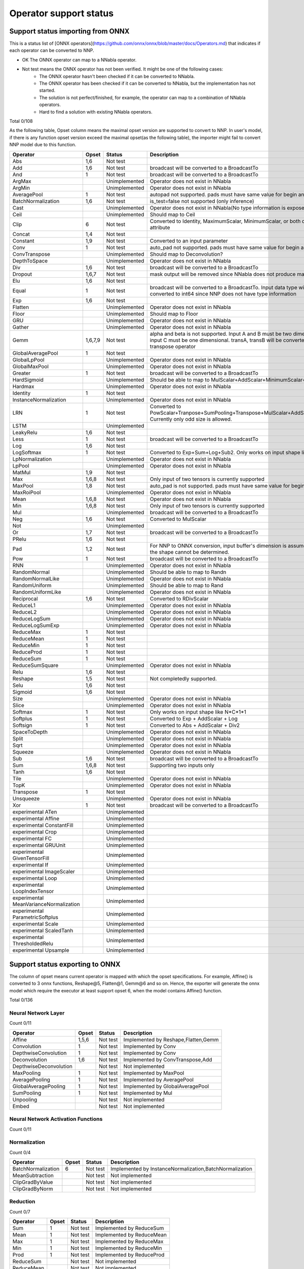 Operator support status
=======================

Support status importing from ONNX
----------------------------------

This is a status list of [ONNX operators](https://github.com/onnx/onnx/blob/master/docs/Operators.md)
that indicates if each operator can be converted to NNP.

- OK The ONNX operator can map to a NNabla operator.
- Not test means the ONNX operator has not been verified. It might be one of the following cases:
    - The ONNX operator hasn't been checked if it can be converted to NNabla.
    - The ONNX operator has been checked if it can be converted to NNabla, but the implementation has not started.
    - The solution is not perfect/finished, for example, the operator can map to a combination of NNabla operators.
    - Hard to find a solution with existing NNabla operators.

Total 0/108

As the following table, Opset column means the maximal opset version are supported to convert to NNP.
In user's model, if there is any function opset version exceed the maximal opset(as the following table), the importer
might fail to convert NNP model due to this function.

======================================== =============== =============== =================================================
Operator                                 Opset           Status          Description
======================================== =============== =============== =================================================
Abs                                      1,6             Not test
Add                                      1,6             Not test        broadcast will be converted to a BroadcastTo
And                                      1               Not test        broadcast will be converted to a BroadcastTo
ArgMax                                                   Unimplemented   Operator does not exist in NNabla
ArgMin                                                   Unimplemented   Operator does not exist in NNabla
AveragePool                              1               Not test        autopad not supported. pads must have same
                                                                         value for begin and end.
BatchNormalization                       1,6             Not test        is_test=false not supported (only inference)
Cast                                                     Unimplemented   Operator does not exist in NNabla(No type
                                                                         information is exposed in NNP)
Ceil                                                     Unimplemented   Should map to Ceil
Clip                                     6               Not test        Converted to Identity, MaximumScalar,
                                                                         MinimumScalar, or both depending on the attribute
Concat                                   1,4             Not test
Constant                                 1,9             Not test        Converted to an input parameter
Conv                                     1               Not test        auto_pad not supported. pads must have same value
                                                                         for begin and end.
ConvTranspose                                            Unimplemented   Should map to Deconvolution?
DepthToSpace                                             Unimplemented   Operator does not exist in NNabla
Div                                      1,6             Not test        broadcast will be converted to a BroadcastTo
Dropout                                  1,6,7           Not test        mask output will be removed since NNabla does
                                                                         not produce mask output.
Elu                                      1,6             Not test
Equal                                    1               Not test        broadcast will be converted to a BroadcastTo.
                                                                         Input data type will all be converted to int64
                                                                         since NNP does not have type information
Exp                                      1,6             Not test
Flatten                                                  Unimplemented   Operator does not exist in NNabla
Floor                                                    Unimplemented   Should map to Floor
GRU                                                      Unimplemented   Operator does not exist in NNabla
Gather                                                   Unimplemented   Operator does not exist in NNabla
Gemm                                     1,6,7,9         Not test        alpha and beta is not supported.
                                                                         Input A and B must be two dimensional,
                                                                         and input C must be one dimensional.
                                                                         transA, transB will be converted to
                                                                         a separate transpose operator
GlobalAveragePool                        1               Not test
GlobalLpPool                                             Unimplemented   Operator does not exist in NNabla
GlobalMaxPool                                            Unimplemented   Operator does not exist in NNabla
Greater                                  1               Not test        broadcast will be converted to a BroadcastTo
HardSigmoid                                              Unimplemented   Should be able to map to
                                                                         MulScalar+AddScalar+MinimumScalar+ReLU
Hardmax                                                  Unimplemented   Operator does not exist in NNabla
Identity                                 1               Not test
InstanceNormalization                                    Unimplemented   Operator does not exist in NNabla
LRN                                      1               Not test        Converted to
                                                                         PowScalar+Tranpose+SumPooling+Transpose+MulScalar+AddScalar+PowScalar.
                                                                         Currently only odd size is allowed.
LSTM                                                     Unimplemented
LeakyRelu                                1,6             Not test
Less                                     1               Not test        broadcast will be converted to a BroadcastTo
Log                                      1,6             Not test
LogSoftmax                               1               Not test        Converted to Exp+Sum+Log+Sub2.
                                                                         Only works on input shape like N*C*1*1
LpNormalization                                          Unimplemented   Operator does not exist in NNabla
LpPool                                                   Unimplemented   Operator does not exist in NNabla
MatMul                                   1,9             Not test
Max                                      1,6,8           Not test        Only input of two tensors is currently supported
MaxPool                                  1,8             Not test        auto_pad is not supported.
                                                                         pads must have same value for begin and end.
MaxRoiPool                                               Unimplemented   Operator does not exist in NNabla
Mean                                     1,6,8           Not test        Operator does not exist in NNabla
Min                                      1,6,8           Not test        Only input of two tensors is currently supported
Mul                                                      Unimplemented   broadcast will be converted to a BroadcastTo
Neg                                      1,6             Not test        Converted to MulScalar
Not                                                      Unimplemented
Or                                       1,7             Not test        broadcast will be converted to a BroadcastTo
PRelu                                    1,6             Not test
Pad                                      1,2             Not test        For NNP to ONNX conversion, input buffer's
                                                                         dimension is assumed to be 4D if the shape cannot be determined.
Pow                                      1               Not test        broadcast will be converted to a BroadcastTo
RNN                                                      Unimplemented   Operator does not exist in NNabla
RandomNormal                                             Unimplemented   Should be able to map to Randn
RandomNormalLike                                         Unimplemented   Operator does not exist in NNabla
RandomUniform                                            Unimplemented   Should be able to map to Rand
RandomUniformLike                                        Unimplemented   Operator does not exist in NNabla
Reciprocal                               1,6             Not test        Converted to RDivScalar
ReduceL1                                                 Unimplemented   Operator does not exist in NNabla
ReduceL2                                                 Unimplemented   Operator does not exist in NNabla
ReduceLogSum                                             Unimplemented   Operator does not exist in NNabla
ReduceLogSumExp                                          Unimplemented   Operator does not exist in NNabla
ReduceMax                                1               Not test
ReduceMean                               1               Not test
ReduceMin                                1               Not test
ReduceProd                               1               Not test
ReduceSum                                1               Not test
ReduceSumSquare                                          Unimplemented   Operator does not exist in NNabla
Relu                                     1,6             Not test
Reshape                                  1,5             Not test        Not completedly supported.
Selu                                     1,6             Not test
Sigmoid                                  1,6             Not test
Size                                                     Unimplemented   Operator does not exist in NNabla
Slice                                                    Unimplemented   Operator does not exist in NNabla
Softmax                                  1               Not test        Only works on input shape like N*C*1*1
Softplus                                 1               Not test        Converted to Exp + AddScalar + Log
Softsign                                 1               Not test        Converted to Abs + AddScalar + Div2
SpaceToDepth                                             Unimplemented   Operator does not exist in NNabla
Split                                                    Unimplemented   Operator does not exist in NNabla
Sqrt                                                     Unimplemented   Operator does not exist in NNabla
Squeeze                                                  Unimplemented   Operator does not exist in NNabla
Sub                                      1,6             Not test        broadcast will be converted to a BroadcastTo
Sum                                      1,6,8           Not test        Supporting two inputs only
Tanh                                     1,6             Not test
Tile                                                     Unimplemented   Operator does not exist in NNabla
TopK                                                     Unimplemented   Operator does not exist in NNabla
Transpose                                1               Not test
Unsqueeze                                                Unimplemented   Operator does not exist in NNabla
Xor                                      1               Not test        broadcast will be converted to a BroadcastTo
experimental ATen                                        Unimplemented
experimental Affine                                      Unimplemented
experimental ConstantFill                                Unimplemented
experimental Crop                                        Unimplemented
experimental FC                                          Unimplemented
experimental GRUUnit                                     Unimplemented
experimental GivenTensorFill                             Unimplemented
experimental If                                          Unimplemented
experimental ImageScaler                                 Unimplemented
experimental Loop                                        Unimplemented
experimental LoopIndexTensor                             Unimplemented
experimental MeanVarianceNormalization                   Unimplemented
experimental ParametricSoftplus                          Unimplemented
experimental Scale                                       Unimplemented
experimental ScaledTanh                                  Unimplemented
experimental ThresholdedRelu                             Unimplemented
experimental Upsample                                    Unimplemented
======================================== =============== =============== =================================================

Support status exporting to ONNX
----------------------------------

The column of opset means current operator is mapped with which the opset specifications. For example,
Affine() is converted to 3 onnx functions, Reshape@5, Flatten@1, Gemm@6 and so on. Hence, the exporter
will generate the onnx model which require the executor at least support opset 6, when the model contains
Affine() function.

Total 0/136

Neural Network Layer
++++++++++++++++++++

Count 0/11

======================================== =============== =============== =================================================
Operator                                 Opset           Status          Description
======================================== =============== =============== =================================================
Affine                                   1,5,6           Not test        Implemented by Reshape,Flatten,Gemm
Convolution                              1               Not test        Implemented by Conv
DepthwiseConvolution                     1               Not test        Implemented by Conv
Deconvolution                            1,6             Not test        Implemented by ConvTranspose,Add
DepthwiseDeconvolution                                   Not test        Not implemented
MaxPooling                               1               Not test        Implemented by MaxPool
AveragePooling                           1               Not test        Implemented by AveragePool
GlobalAveragePooling                     1               Not test        Implemented by GlobalAveragePool
SumPooling                               1               Not test        Implemented by Mul
Unpooling                                                Not test        Not implemented
Embed                                                    Not test        Not implemented
======================================== =============== =============== =================================================

Neural Network Activation Functions
+++++++++++++++++++++++++++++++++++

Count 0/11

======================================== =============== =============== =================================================
Operator                                 Opset           Status          Description
======================================== =============== =============== =================================================
Sigmoid                                  6               Not test        Implemented by Sigmoid
Swish                                                    Not test        Not implemented
Tanh                                     6               Not test        Implemented by Tanh
ReLU                                     6               Not test        Implemented by Relu
LeakyReLU                                6               Not test        Implemented by LeakyRelu
Softmax                                  1               Not test        Implemented by Softmax
ELU                                      6               Not test        Implemented by ELU
SELU                                     6               Not test        Implemented by SELU
CReLU                                                    Not test        Not implemented
CELU                                                     Not test        Not implemented
PReLU                                    6               Not test        Implemented by PRelu
======================================== =============== =================================================

Normalization
+++++++++++++

Count 0/4

======================================== =============== =============== =================================================
Operator                                 Opset           Status          Description
======================================== =============== =============== =================================================
BatchNormalization                       6               Not test        Implemented by InstanceNormalization,BatchNormalization
MeanSubtraction                                          Not test        Not implemented
ClipGradByValue                                          Not test        Not implemented
ClipGradByNorm                                           Not test        Not implemented
======================================== =============== =============== =================================================

Reduction
+++++++++

Count 0/7

======================================== =============== =============== =================================================
Operator                                 Opset           Status          Description
======================================== =============== =============== =================================================
Sum                                      1               Not test        Implemented by ReduceSum
Mean                                     1               Not test        Implemented by ReduceMean
Max                                      1               Not test        Implemented by ReduceMax
Min                                      1               Not test        Implemented by ReduceMin
Prod                                     1               Not test        Implemented by ReduceProd
ReduceSum                                                Not test        Not implemented
ReduceMean                                               Not test        Not implemented
======================================== =============== =============== =================================================

Arithmetic
++++++++++

Count 0/12

======================================== =============== =============== =================================================
Operator                                 Opset           Status          Description
======================================== =============== =============== =================================================
Add2                                     6               Not test        Implemented by Add
BcAdd2                                                   Not test        Not implemented
Sub2                                     1               Not test        Implemented by Sub
Mul2                                     1               Not test        Implemented by Mul
Div2                                     6               Not test        Implemented by Div
Pow2                                     1               Not test        Implemented by Pow
AddScalar                                6               Not test        Implemented by Add
MulScalar                                1               Not test        Implemented by Mul
PowScalar                                1               Not test        Implemented by Pow
RSubScalar                               6               Not test        Implemented by Sub
RDivScalar                               6               Not test        Implemented by Div
RPowScalar                               1               Not test        Implemented by Pow
======================================== =============== =============== =================================================

Logical
+++++++

Count 0/24

======================================== =============== =============== =================================================
Operator                                 Opset           Status          Description
======================================== =============== =============== =================================================
Sign                                                     Not test        Not implemented
Minimum2                                 6               Not test        Implemented by Min
Maximum2                                 6               Not test        Implemented by Max
MinimumScalar                            6               Not test        Implemented by Clip
MaximumScalar                            6               Not test        Implemented by Clip
LogicalAnd                               1               Not test        Implemented by And
LogicalOr                                1               Not test        Implemented by Or
LogicalXor                               1               Not test        Implemented by Xor
Equal                                    1               Not test        Implemented by Equal
NotEqual                                                 Not test        Not implemented
GreaterEqual                                             Not test        Not implemented
Greater                                  1               Not test        Implemented by Greater
LessEqual                                                Not test        Not implemented
Less                                     1               Not test        Implemented by Less
LogicalAndScalar                                         Not test        Not implemented
LogicalOrScalar                                          Not test        Not implemented
LogicalXorScalar                                         Not test        Not implemented
EqualScalar                                              Not test        Not implemented
NotEqualScalar                                           Not test        Not implemented
GreaterEqualScalar                                       Not test        Not implemented
GreaterScalar                                            Not test        Not implemented
LessEqualScalar                                          Not test        Not implemented
LessScalar                                               Not test        Not implemented
LogicalNot                               1               Not test        Implemented by Not
======================================== =============== =============== =================================================

Math
++++

Count 0/18

======================================== =============== =============== =================================================
Operator                                 Opset           Status          Description
======================================== =============== =============== =================================================
Constant                                                 Not test        Not implemented
Abs                                      6               Not test        Implemented by Abs
Exp                                      6               Not test        Implemented by Exp
Log                                      6               Not test        Implemented by Log
Identity                                 1               Not test        Implemented by Identity
BatchMatmul                              1               Not test        Implemented by Matmul
Round                                                    Not test        Not implemented
Sin                                                      Not test        Not implemented
Cos                                                      Not test        Not implemented
Tan                                                      Not test        Not implemented
Sinh                                                     Not test        Not implemented
Cosh                                                     Not test        Not implemented
ASin                                                     Not test        Not implemented
ACos                                                     Not test        Not implemented
ATan                                                     Not test        Not implemented
ASinh                                                    Not test        Not implemented
ACosh                                                    Not test        Not implemented
ATanh                                                    Not test        Not implemented
======================================== =============== =============== =================================================

Array Manipulation
++++++++++++++++++

Count 0/13

======================================== =============== =============== =================================================
Operator                                 Opset           Status          Description
======================================== =============== =============== =================================================
Concatenate                              4               Not test        Implemented by Concat
Split                                    1,2             Not test        Implemented by Split,Squeeze
Stack                                    1,4             Not test        Implemented by Unsqueeze,Concat
Slice                                    1               Not test        Implemented by Slice
Pad                                      2               Not test        Implemented by Pad
Transpose                                1               Not test        Implemented by Transpose
Broadcast                                                Not test        Not implemented
OneHot                                   1,5             Not test        Implemented by Flatten,Gather,Reshape
Flip                                     1               Not test        Implemented by Gather,Transpose,Identity
Shift                                                    Not test        Not implemented
Reshape                                  5               Not test        Implemented by Reshape
MatrixDiag                                               Not test        Not implemented
MatrixDiagPart                                           Not test        Not implemented
======================================== =============== =============== =================================================

Stochasticity
+++++++++++++

Count 0/10

======================================== =============== =============== =================================================
Operator                                 Opset           Status          Description
======================================== =============== =============== =================================================
Dropout                                  6               Not test        Implemented by Dropout
TopKData                                                 Not test        Not implemented
TopKGrad                                                 Not test        Not implemented
Rand                                                     Not test        Not implemented
Randint                                                  Not test        Not implemented
Randn                                                    Not test        Not implemented
RandomCrop                                               Not test        Not implemented
RandomFlip                                               Not test        Not implemented
RandomShift                                              Not test        Not implemented
ImageAugmentation                                        Not test        Not implemented
======================================== =============== =============== =================================================

Loss Functions
++++++++++++++

Count 0/9

======================================== =============== =============== =================================================
Operator                                 Opset           Status          Description
======================================== =============== =============== =================================================
SigmoidCrossEntropy                                      Not test        Not implemented
BinaryCrossEntropy                                       Not test        Not implemented
SoftmaxCrossEntropy                                      Not test        Not implemented
CategoricalCrossEntropy                                  Not test        Not implemented
SquaredError                                             Not test        Not implemented
AbsoluteError                                            Not test        Not implemented
HuberLoss                                                Not test        Not implemented
EpsilonInsensitiveLoss                                   Not test        Not implemented
KLMultinomial                                            Not test        Not implemented
======================================== =============== =============== =================================================

Quantization Neural Network Layers
++++++++++++++++++++++++++++++++++

Count 0/10

======================================== =============== =============== =================================================
Operator                                 Opset           Status          Description
======================================== =============== =============== =================================================
BinarySigmoid                            6               Not test        Implemented by HardSigmoid
BinaryTanh                                               Not test        Not implemented
BinaryConnectAffine                                      Not test        Not implemented
BinaryConnectConvolution                 1,5             Not test        Implemented by Conv,Reshape
BinaryWeightAffine                                       Not test        Not implemented
BinaryWeightConvolution                                  Not test        Not implemented
INQAffine                                                Not test        Not implemented
INQConvolution                                           Not test        Not implemented
FixedPointQuantize                                       Not test        Not implemented
Pow2Quantize                                             Not test        Not implemented
======================================== =============== =============== =================================================

Validation
++++++++++

Count 0/3

======================================== =============== =============== =================================================
Operator                                 Opset           Status          Description
======================================== =============== =============== =================================================
TopNError                                                Not test        Not implemented
BinaryError                                              Not test        Not implemented
ConfusionMatrix                                          Not test        Not implemented
======================================== =============== =============== =================================================

Unsupported,SpecialUse
++++++++++++++++++++++

Count 0/4

======================================== =============== =============== =================================================
Operator                                 Opset           Status          Description
======================================== =============== =============== =================================================
VATNoise                                                 Not test        Not implemented
Unlink                                                   Not test        Not implemented
Sink                                                     Not test        Not implemented
NmsDetection2d                                           Not test        Not implemented
======================================== =============== =============== =================================================
